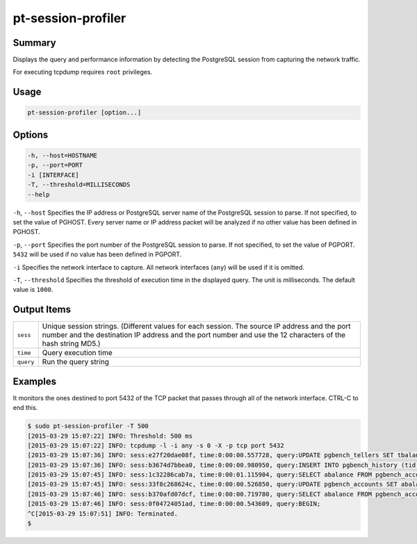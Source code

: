 
pt-session-profiler
===================

Summary
-------

Displays the query and performance information by detecting the PostgreSQL session from capturing the network traffic.

For executing tcpdump requires ``root`` privileges.


Usage
-----

.. code-block:: none

   pt-session-profiler [option...]

Options
-------

.. code-block:: none

  -h, --host=HOSTNAME
  -p, --port=PORT
  -i [INTERFACE]
  -T, --threshold=MILLISECONDS
  --help

``-h``, ``--host`` Specifies the IP address or PostgreSQL server name of the PostgreSQL session to parse. If not specified, to set the value of PGHOST. Every server name or IP address packet will be analyzed if no other value has been defined in PGHOST.

``-p``, ``--port`` Specifies the port number of the PostgreSQL session to parse. If not specified, to set the value of PGPORT. ``5432`` will be used if no value has been defined in PGPORT.

``-i`` Specifies the network interface to capture. All network interfaces (``any``) will be used if it is omitted.

``-T``, ``--threshold`` Specifies the threshold of execution time in the displayed query. The unit is milliseconds. The default value is ``1000``.

Output Items
------------

.. csv-table::

   ``sess``, Unique session strings. (Different values for each session. The source IP address and the port number and the destination IP address and the port number and use the 12 characters of the hash string MD5.)
   ``time``, Query execution time
   ``query``, Run the query string

Examples
--------

It monitors the ones destined to port 5432 of the TCP packet that passes through all of the network interface. CTRL-C to end this.

.. code-block:: none

   $ sudo pt-session-profiler -T 500
   [2015-03-29 15:07:22] INFO: Threshold: 500 ms
   [2015-03-29 15:07:22] INFO: tcpdump -l -i any -s 0 -X -p tcp port 5432
   [2015-03-29 15:07:36] INFO: sess:e27f20dae08f, time:0:00:00.557728, query:UPDATE pgbench_tellers SET tbalance = tbalance + 2084 WHERE tid = 23;
   [2015-03-29 15:07:36] INFO: sess:b3674d7bbea0, time:0:00:00.980950, query:INSERT INTO pgbench_history (tid, bid, aid, delta, mtime) VALUES (32, 5, 255511, 2695, CURRENT_TIMESTAMP);
   [2015-03-29 15:07:45] INFO: sess:1c32286cab7a, time:0:00:01.115904, query:SELECT abalance FROM pgbench_accounts WHERE aid = 161999;
   [2015-03-29 15:07:45] INFO: sess:33f8c268624c, time:0:00:00.526850, query:UPDATE pgbench_accounts SET abalance = abalance + 3877 WHERE aid = 326415;
   [2015-03-29 15:07:46] INFO: sess:b370afd07dcf, time:0:00:00.719780, query:SELECT abalance FROM pgbench_accounts WHERE aid = 852680;
   [2015-03-29 15:07:46] INFO: sess:0f04724051ad, time:0:00:00.543609, query:BEGIN;
   ^C[2015-03-29 15:07:51] INFO: Terminated.
   $
